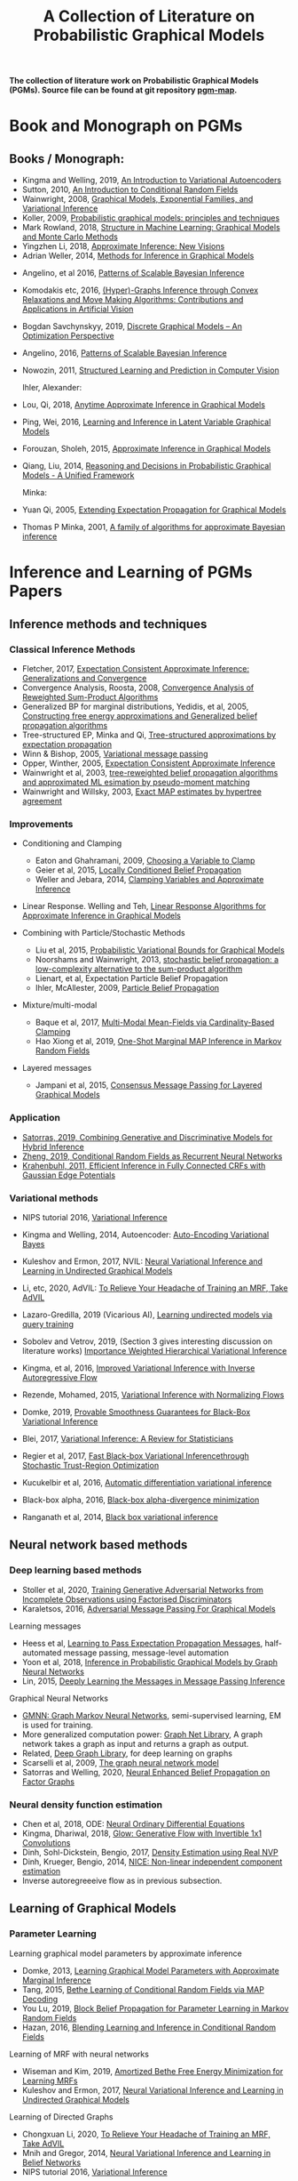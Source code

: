 #+TITLE: A Collection of Literature on Probabilistic Graphical Models
#+LATEX_COMPILER: pdflatex
#+options: toc:nil
#+MACRO: color @@html:<font color="$1">$2</font>@@
#+OPTIONS: timestamp:nil

*The collection of literature work on Probabilistic Graphical Models (PGMs). Source file can be found at git repository [[https://github.com/FirstHandScientist/pgm_map][pgm-map]].*
# org-md-export-to-markdown

* Book and Monograph on PGMs

** Books / Monograph:
   
- Kingma and Welling, 2019, [[https://arxiv.org/abs/1906.02691][An Introduction to Variational Autoencoders]] 
- Sutton, 2010, [[https://homepages.inf.ed.ac.uk/csutton/publications/crftut-fnt.pdf][An Introduction to Conditional Random Fields]]
- Wainwright, 2008, [[file:~/Documents/my_eBooks/mLearning/graphical_models_wainwright.pdf][Graphical Models, Exponential Families, and Variational Inference]]
- Koller, 2009, [[file:~/Documents/my_eBooks/mLearning/probabilistic_graphical_models_principles_techniques.pdf][Probabilistic graphical models: principles and techniques]]
- Mark Rowland, 2018, [[https://www.repository.cam.ac.uk/handle/1810/287479][Structure in Machine Learning: Graphical Models and Monte Carlo Methods]]
- Yingzhen Li, 2018, [[https://www.repository.cam.ac.uk/handle/1810/277549][Approximate Inference: New Visions]]
- Adrian Weller, 2014, [[http://mlg.eng.cam.ac.uk/adrian/phd_FINAL.pdf][Methods for Inference in Graphical Models]]
# Cached Region
- Angelino, et al 2016, [[https://www.nowpublishers.com/article/Details/MAL-052][Patterns of Scalable Bayesian Inference]]
- Komodakis etc, 2016, [[https://www.nowpublishers.com/article/Details/CGV-066][(Hyper)-Graphs Inference through Convex Relaxations and Move Making Algorithms: Contributions and Applications in Artificial Vision]]
- Bogdan Savchynskyy, 2019, [[file:~/Documents/my_eBooks/mLearning/discrete_graphical_models_an_optimization_perspective.pdf][Discrete Graphical Models -- An Optimization Perspective]]
- Angelino, 2016, [[https://www.nowpublishers.com/article/Details/MAL-052][Patterns of Scalable Bayesian Inference]]  
- Nowozin, 2011, [[http://www.nowozin.net/sebastian/papers/nowozin2011structured-tutorial.pdf][Structured Learning and Prediction in Computer Vision]]

  Ihler, Alexander:

- Lou, Qi, 2018, [[https://escholarship.org/uc/item/7sc0m97f][Anytime Approximate Inference in Graphical Models]]
- Ping, Wei, 2016, [[https://escholarship.org/uc/item/7q90z4b5][Learning and Inference in Latent Variable Graphical Models]]
- Forouzan, Sholeh, 2015, [[https://escholarship.org/uc/item/5n4733cz][Approximate Inference in Graphical Models]]
- Qiang, Liu, 2014, [[https://escholarship.org/uc/item/92p8w3xb][Reasoning and Decisions in Probabilistic Graphical Models - A Unified Framework]]

  Minka:

- Yuan Qi, 2005, [[https://affect.media.mit.edu/pdfs/05.qi-phd.pdf][Extending Expectation Propagation for Graphical Models]]
- Thomas P Minka, 2001, [[https://tminka.github.io/papers/ep/minka-thesis.pdf][A family of algorithms for approximate Bayesian inference]]



* Inference and Learning of PGMs Papers

** Inference methods and techniques
*** Classical Inference Methods



- Fletcher, 2017, [[https://arxiv.org/abs/1602.07795][Expectation Consistent Approximate Inference: Generalizations and Convergence]]
- Convergence Analysis, Roosta, 2008, [[https://ieeexplore.ieee.org/document/4599175][Convergence Analysis of Reweighted Sum-Product Algorithms]]
- Generalized BP for marginal distributions, Yedidis, et al, 2005, [[https://www.cs.princeton.edu/courses/archive/spring06/cos598C/papers/YedidaFreemanWeiss2004.pdf][Constructing free energy approximations and Generalized belief propagation algorithms]]
- Tree-structured EP, Minka and Qi, [[https://tminka.github.io/papers/eptree/minka-eptree.pdf][Tree-structured approximations by expectation propagation]]
- Winn & Bishop, 2005, [[http://www.jmlr.org/papers/volume6/winn05a/winn05a.pdf][Variational message passing]]
- Opper, Winther, 2005, [[http://www.jmlr.org/papers/volume6/opper05a/opper05a.pdf][Expectation Consistent Approximate Inference]]
- Wainwright et al, 2003, [[http://ssg.mit.edu/group/willsky/publ_pdfs/166_pub_AISTATS.pdf][tree-reweighted belief propagation algorithms and approximated ML esimation by pseudo-moment matching]]
- Wainwright and Willsky, 2003, [[https://papers.nips.cc/paper/2206-exact-map-estimates-by-hypertree-agreement.pdf][Exact MAP estimates by hypertree agreement]]

*** Improvements

- Conditioning and Clamping

  - Eaton and Ghahramani, 2009, [[http://mlg.eng.cam.ac.uk/pub/pdf/EatGha09.pdf][Choosing a Variable to Clamp]]
  - Geier et al, 2015, [[http://auai.org/uai2015/proceedings/papers/158.pdf][Locally Conditioned Belief Propagation]]
  - Weller and Jebara, 2014, [[https://papers.nips.cc/paper/5529-clamping-variables-and-approximate-inference.pdf][Clamping Variables and Approximate Inference]]

- Linear Response. Welling and Teh, [[https://www.ics.uci.edu/~welling/publications/papers/LR2.pdf][Linear Response Algorithms for Approximate Inference in Graphical Models]]

- Combining with Particle/Stochastic Methods

  - Liu et al, 2015, [[https://papers.nips.cc/paper/5695-probabilistic-variational-bounds-for-graphical-models][Probabilistic Variational Bounds for Graphical Models]]
  - Noorshams and Wainwright, 2013, [[https://ieeexplore.ieee.org/stamp/stamp.jsp?arnumber=6373728][stochastic belief propagation: a low-complexity alternative to the sum-product algorithm]]
  - Lienart, et al, Expectation Particle Belief Propagation
  - Ihler, McAllester, 2009, [[http://proceedings.mlr.press/v5/ihler09a/ihler09a.pdf][Particle Belief Propagation]]

- Mixture/multi-modal
  - Baque et al, 2017, [[http://openaccess.thecvf.com/content_cvpr_2017/papers/Baque_Multi-Modal_Mean-Fields_via_CVPR_2017_paper.pdf][Multi-Modal Mean-Fields via Cardinality-Based Clamping]]
  - Hao Xiong et al, 2019, [[http://auai.org/uai2019/proceedings/papers/19.pdf][One-Shot Marginal MAP Inference in Markov Random Fields]]

- Layered messages
  - Jampani et al, 2015, [[http://proceedings.mlr.press/v38/jampani15.pdf][Consensus Message Passing for Layered Graphical Models]]

*** Application
- [[https://papers.nips.cc/paper/9532-combining-generative-and-discriminative-models-for-hybrid-inference.pdf][Satorras, 2019, Combining Generative and Discriminative Models for Hybrid Inference]]
- [[https://arxiv.org/pdf/1502.03240.pdf][Zheng, 2019, Conditional Random Fields as Recurrent Neural Networks]]
- [[https://arxiv.org/abs/1210.5644][Krahenbuhl, 2011, Efficient Inference in Fully Connected CRFs with Gaussian Edge Potentials]]



*** Variational methods   
    
- NIPS tutorial 2016, [[https://media.nips.cc/Conferences/2016/Slides/6199-Slides.pdf][Variational Inference]]
- Kingma and Welling, 2014, Autoencoder: [[https://arxiv.org/abs/1312.6114][Auto-Encoding Variational Bayes]]  
- Kuleshov and Ermon, 2017, NVIL: [[https://arxiv.org/abs/1711.02679][Neural Variational Inference and Learning in Undirected Graphical Models]]
- Li, etc, 2020, AdVIL: [[https://arxiv.org/abs/1901.08400][To Relieve Your Headache of Training an MRF, Take AdVIL]]
- Lazaro-Gredilla, 2019 (Vicarious AI), [[https://arxiv.org/abs/1912.02893][Learning undirected models via query training]]
- Sobolev and Vetrov, 2019, (Section 3 gives interesting discussion on literature works) [[http://papers.nips.cc/paper/8350-importance-weighted-hierarchical-variational-inference][Importance Weighted Hierarchical Variational Inference]]
- Kingma, et al, 2016, [[https://papers.nips.cc/paper/6581-improved-variational-inference-with-inverse-autoregressive-flow][Improved Variational Inference with Inverse Autoregressive Flow]]  
- Rezende, Mohamed, 2015, [[https://arxiv.org/abs/1505.05770][Variational Inference with Normalizing Flows]]

- Domke, 2019, [[https://arxiv.org/abs/1901.08431][Provable Smoothness Guarantees for Black-Box Variational Inference]]
- Blei, 2017, [[https://amstat.tandfonline.com/doi/pdf/10.1080/01621459.2017.1285773?needAccess=true][Variational Inference: A Review for Statisticians]]
- Regier et al, 2017, [[https://papers.nips.cc/paper/6834-fast-black-box-variational-inference-through-stochastic-trust-region-optimization.pdf][Fast Black-box Variational Inferencethrough Stochastic Trust-Region Optimization]]
- Kucukelbir et al, 2016, [[https://arxiv.org/pdf/1603.00788.pdf][Automatic differentiation variational inference]]
- Black-box alpha, 2016, [[http://proceedings.mlr.press/v48/hernandez-lobatob16.pdf][Black-box alpha-divergence minimization]]
- Ranganath et al, 2014, [[http://proceedings.mlr.press/v33/ranganath14.pdf][Black box variational inference]]

** Neural network based methods
*** Deep learning based methods

- Stoller et al, 2020, [[https://arxiv.org/pdf/1905.12660.pdf][Training Generative Adversarial Networks from Incomplete Observations using Factorised Discriminators]]
- Karaletsos, 2016, [[https://arxiv.org/abs/1612.05048][Adversarial Message Passing For Graphical Models]]

Learning messages

- Heess et al, [[https://papers.nips.cc/paper/5070-learning-to-pass-expectation-propagation-messages.pdf][Learning to Pass Expectation Propagation Messages]], half-automated message passing, message-level automation
- Yoon et al, 2018, [[https://arxiv.org/abs/1803.07710][Inference in Probabilistic Graphical Models by Graph Neural Networks]]    
- Lin, 2015, [[http://papers.nips.cc/paper/5791-deeply-learning-the-messages-in-message-passing-inference.pdf][Deeply Learning the Messages in Message Passing Inference]]

Graphical Neural Networks

- [[https://arxiv.org/abs/1905.06214][GMNN: Graph Markov Neural Networks]], semi-supervised learning, EM is used for training.
- More generalized computation power: [[https://github.com/deepmind/graph_nets][Graph Net Library]], A graph network takes a graph as input and returns a graph as output.
- Related, [[https://github.com/dmlc/dgl][Deep Graph Library]], for deep learning on graphs
- Scarselli et al, 2009, [[https://persagen.com/files/misc/scarselli2009graph.pdf][The graph neural network model]]
- Satorras and Welling, 2020, [[https://arxiv.org/abs/2003.01998][Neural Enhanced Belief Propagation on Factor Graphs]]    


*** Neural density function estimation
- Chen et al, 2018, ODE: [[https://papers.nips.cc/paper/7892-neural-ordinary-differential-equations][Neural Ordinary Differential Equations]]
- Kingma, Dhariwal, 2018, [[https://arxiv.org/abs/1807.03039][Glow: Generative Flow with Invertible 1x1 Convolutions]]  
- Dinh, Sohl-Dickstein, Bengio, 2017, [[https://arxiv.org/pdf/1605.08803.pdf][Density Estimation using Real NVP]]
- Dinh, Krueger, Bengio, 2014, [[https://arxiv.org/abs/1410.8516][NICE: Non-linear independent component estimation]]  
- Inverse autoregreeeive flow as in previous subsection.
    

** Learning of Graphical Models

*** Parameter Learning

    Learning graphical model parameters by approximate inference

- Domke, 2013, [[https://ieeexplore.ieee.org/abstract/document/6420841][Learning Graphical Model Parameters with Approximate Marginal Inference]]
- Tang, 2015, [[https://arxiv.org/abs/1503.01228][Bethe Learning of Conditional Random Fields via MAP Decoding]]
- You Lu, 2019, [[https://www.aaai.org/ojs/index.php/AAAI/article/view/4357][Block Belief Propagation for Parameter Learning in Markov Random Fields]]
- Hazan, 2016, [[http://www.jmlr.org/papers/v17/13-260.html][Blending Learning and Inference in Conditional Random Fields]]

Learning of MRF with neural networks

- Wiseman and Kim, 2019, [[https://papers.nips.cc/paper/9687-amortized-bethe-free-energy-minimization-for-learning-mrfs.pdf][Amortized Bethe Free Energy Minimization for Learning MRFs]]
- Kuleshov and Ermon, 2017, [[https://arxiv.org/abs/1711.02679][Neural Variational Inference and Learning in Undirected Graphical Models]]

Learning of Directed Graphs

- Chongxuan Li, 2020, [[https://arxiv.org/abs/1901.08400][To Relieve Your Headache of Training an MRF, Take AdVIL]]
- Mnih and Gregor, 2014, [[https://arxiv.org/abs/1402.0030][Neural Variational Inference and Learning in Belief Networks]]
- NIPS tutorial 2016, [[https://media.nips.cc/Conferences/2016/Slides/6199-Slides.pdf][Variational Inference]]


* PGM and Decision-making in Dynamic Systems

+ Sutton, Barto, 2018, [[https://github.com/FirstHandScientist/Reinforcement-Learning-2nd-Edition-by-Sutton-Exercise-Solutions][Reinforcement learning (2ed edition)]]

+ Martin L. Puterman, 2014, Markov Decision Processes: Discrete Stochastic Dynamic Programming

+ Francois-Lavet, et al 2018, [[https://arxiv.org/abs/1811.12560][An Introduction to Deep Reinforcement Learning]] 

+ Bubeck, Cesa-Bianchi, 2012, [[https://www.microsoft.com/en-us/research/wp-content/uploads/2017/01/SurveyBCB12.pdf][Regret Analysis of Stochastic and Nonstochastic Multi-armed Bandit Problems]] 

+ Ziebart, 2010, [[https://www.cs.cmu.edu/~bziebart/publications/thesis-bziebart.pdf][Modeling Purposeful Adaptive Behavior with the Principle of Maximum Causal Entropy]]

+ Levin, 2018, [[https://arxiv.org/abs/1805.00909][Reinforcement Learning and Control as Probabilistic Inference: Tutorial and Review]]

+ Haarnoja, et al 2017, [[https://arxiv.org/pdf/1702.08165.pdf][Reinforcement Learning with Deep Energy-Based Policies]]
  
+ Szepesvari, 2009, [[https://sites.ualberta.ca/~szepesva/papers/RLAlgsInMDPs-lecture.pdf][Algorithms for Reinforcement Learning]]


** Courses

- [[https://www.davidsilver.uk/teaching/][Reinforcement Learning (UCL)]]
- [[http://rail.eecs.berkeley.edu/deeprlcourse/][Deep Reinforcement Learning (CS285)]]
- [[https://www.youtube.com/playlist?list=PLqYmG7hTraZDNJre23vqCGIVpfZ_K2RZs][Advanced Deep Learning & Reinforcement Learning]]

    
* In Connecting with Others

** Repos on Variational Inference
+ Repos: [[https://github.com/otokonoko8/implicit-variational-inference][Advanced-variational-inference-paper]]
+ Repos: [[https://github.com/otokonoko8/deep-Bayesian-nonparametrics-papers][Deep-Bayesian-nonparametrics-papers]] 


  
** GANs

+ Literature collection: [[https://github.com/hindupuravinash/the-gan-zoo][GAN-zoo]]
+ Repos: [[https://github.com/znxlwm/pytorch-generative-model-collections][Generative adversarial networks]]


# ** Discrete GAN or RBM or Autoencoder

** Optimal Transport (likelihood-free learning)

- Matthed Thorpe, 2018, [[http://www.math.cmu.edu/~mthorpe/OTNotes][Introduction to Optimal Transport]]
- Peyre, Cuturi, 2018, Computational Optimal Transport, [[https://optimaltransport.github.io/resources/][Codes and slides for OT]]




